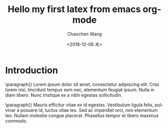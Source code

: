 #+OPTIONS: ':nil *:t -:t ::t <:t H:3 \n:nil ^:t arch:headline
#+OPTIONS: author:t broken-links:nil c:nil creator:nil
#+OPTIONS: d:(not "LOGBOOK") date:t e:t email:nil f:t inline:t num:t
#+OPTIONS: p:nil pri:nil prop:nil stat:t tags:t tasks:t tex:t
#+OPTIONS: timestamp:t title:t toc:nil todo:t |:t
#+TITLE: Hello my first latex from emacs org-mode
#+DATE: <2018-12-06 木>
#+AUTHOR: Chaochen Wang
#+EMAIL: chaochen@wangcc.me
#+LANGUAGE: en
#+SELECT_TAGS: export
#+EXCLUDE_TAGS: noexport
#+CREATOR: Emacs 26.1 (Org mode 9.1.9)

* Introduction


  \paragraph{}
  Lorem ipsum dolor sit amet, consectetur adipiscing elit. Cras lorem
  nisi, tincidunt tempus sem nec, elementum feugiat ipsum. Nulla in
  diam libero. Nunc tristique ex a nibh egestas sollicitudin.

  \paragraph{}
  Mauris efficitur vitae ex id egestas. Vestibulum ligula felis,
  pulvinar a posuere id, luctus vitae leo. Sed ac imperdiet orci, non
  elementum leo. Nullam molestie congue placerat. Phasellus tempor et
  libero maximus commodo.
